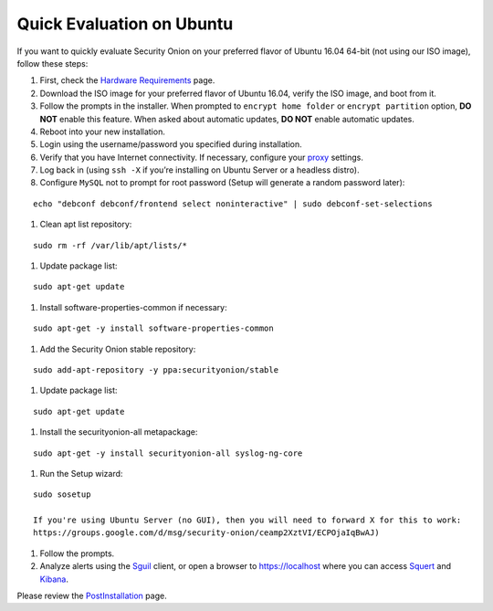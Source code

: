 Quick Evaluation on Ubuntu
==========================

If you want to quickly evaluate Security Onion on your preferred flavor of Ubuntu 16.04 64-bit (not using our ISO image), follow these steps:

#. First, check the `Hardware Requirements <Hardware>`__ page.
#. Download the ISO image for your preferred flavor of Ubuntu 16.04, verify the ISO image, and boot from it.
#. Follow the prompts in the installer. When prompted to ``encrypt home folder`` or ``encrypt partition`` option, **DO NOT** enable this feature. When asked about automatic updates, **DO NOT** enable automatic updates.
#. Reboot into your new installation.
#. Login using the username/password you specified during installation.
#. Verify that you have Internet connectivity. If necessary, configure your `proxy <Proxy>`__ settings.
#. Log back in (using ``ssh -X`` if you’re installing on Ubuntu Server or a headless distro).
#. Configure ``MySQL`` not to prompt for root password (Setup will generate a random password later):

::

   echo "debconf debconf/frontend select noninteractive" | sudo debconf-set-selections
   
#. Clean apt list repository:

::

   sudo rm -rf /var/lib/apt/lists/*
   
#. Update package list:

::

   sudo apt-get update
   
#. Install software-properties-common if necessary:

::

   sudo apt-get -y install software-properties-common
   
#. Add the Security Onion stable repository:

::

   sudo add-apt-repository -y ppa:securityonion/stable
   
#. Update package list:

::

   sudo apt-get update
   
#. Install the securityonion-all metapackage:

::

   sudo apt-get -y install securityonion-all syslog-ng-core
   
#. Run the Setup wizard:

::

   sudo sosetup
   
   If you're using Ubuntu Server (no GUI), then you will need to forward X for this to work:
   https://groups.google.com/d/msg/security-onion/ceamp2XztVI/ECPOjaIqBwAJ)
   
#. Follow the prompts.

#. Analyze alerts using the `<Sguil>`_ client, or open a browser to https://localhost where you can access `<Squert>`__ and `<Kibana>`_.

Please review the `PostInstallation <PostInstallation>`__ page.
